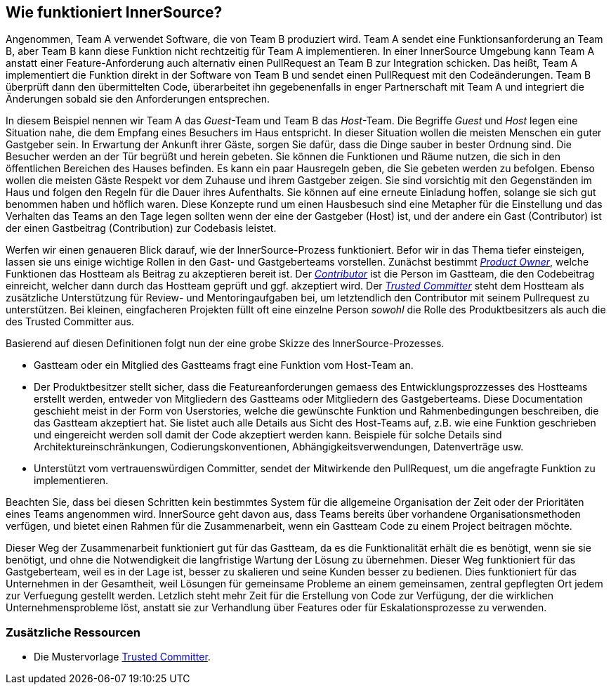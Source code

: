 == Wie funktioniert InnerSource?

Angenommen, Team A verwendet Software, die von Team B produziert wird.
Team A sendet eine Funktionsanforderung an Team B, aber Team B kann diese Funktion nicht rechtzeitig für Team A implementieren.
In einer InnerSource Umgebung kann Team A anstatt einer Feature-Anforderung auch alternativ einen PullRequest an Team B zur Integration schicken.
Das heißt, Team A implementiert die Funktion direkt in der Software von Team B und sendet einen PullRequest mit den Codeänderungen.
Team B überprüft dann den übermittelten Code, überarbeitet ihn gegebenenfalls in enger Partnerschaft mit Team A und integriert die Änderungen sobald sie den Anforderungen entsprechen.

In diesem Beispiel nennen wir Team A das _Guest_-Team und Team B das _Host_-Team.
Die Begriffe _Guest_ und _Host_ legen eine Situation nahe, die dem Empfang eines Besuchers im Haus entspricht.
In dieser Situation wollen die meisten Menschen ein guter Gastgeber sein.
In Erwartung der Ankunft ihrer Gäste, sorgen Sie dafür, dass die Dinge sauber in bester Ordnung sind.
Die Besucher werden an der Tür begrüßt und herein gebeten.
Sie können die Funktionen und Räume nutzen, die sich in den öffentlichen Bereichen des Hauses befinden.
Es kann ein paar Hausregeln geben, die Sie gebeten werden zu befolgen.
Ebenso wollen die meisten Gäste Respekt vor dem Zuhause und ihrem Gastgeber zeigen.
Sie sind vorsichtig mit den Gegenständen im Haus und folgen den Regeln für die Dauer ihres Aufenthalts.
Sie können auf eine erneute Einladung hoffen, solange sie sich gut benommen haben und höflich waren.
Diese Konzepte rund um einen Hausbesuch sind eine Metapher für die Einstellung und das Verhalten das Teams an den Tage legen sollten wenn der eine der Gastgeber (Host) ist, und der andere ein Gast (Contributor) ist der einen Gastbeitrag (Contribution) zur Codebasis leistet.

Werfen wir einen genaueren Blick darauf, wie der InnerSource-Prozess funktioniert.
Befor wir in das Thema tiefer einsteigen, lassen sie uns einige wichtige Rollen in den Gast- und Gastgeberteams vorstellen.
Zunächst bestimmt https://github.com/InnerSourceCommons/InnerSourceLearningPath/blob/master/product-owner/01-opening-article.asciidoc[_Product Owner_], welche Funktionen das Hostteam als Beitrag zu akzeptieren bereit ist.
Der https://github.com/InnerSourceCommons/InnerSourceLearningPath/blob/master/contributor/01-introduction-article.asciidoc[_Contributor_] ist die Person im Gastteam, die den Codebeitrag einreicht, welcher dann durch das Hostteam geprüft und ggf. akzeptiert wird.
Der https://github.com/InnerSourceCommons/InnerSourceLearningPath/blob/master/trusted-committer/01-introduction.asciidoc[_Trusted Committer_] steht dem Hostteam als zusätzliche Unterstützung für Review- und Mentoringaufgaben bei, um letztendlich den Contributor mit seinem Pullrequest zu unterstützen.
Bei kleinen, eingfacheren Projekten füllt oft eine einzelne Person _sowohl_ die Rolle des Produktbesitzers als auch die des Trusted Committer aus.

Basierend auf diesen Definitionen folgt nun der eine grobe Skizze des InnerSource-Prozesses.

* Gastteam oder ein Mitglied des Gastteams fragt eine Funktion vom Host-Team an.
* Der Produktbesitzer stellt sicher, dass die Featureanforderungen gemaess des Entwicklungsprozzesses des Hostteams  erstellt werden, entweder von Mitgliedern des Gastteams oder Mitgliedern des Gastgeberteams. 
Diese Documentation geschieht meist in der Form von Userstories, welche die gewünschte Funktion und Rahmenbedingungen beschreiben, die das Gastteam akzeptiert hat.
Sie listet auch alle Details aus Sicht des Host-Teams auf, z.B. wie eine Funktion geschrieben und eingereicht werden soll damit der Code akzeptiert werden kann.
Beispiele für solche Details sind Architektureinschränkungen, Codierungskonventionen, Abhängigkeitsverwendungen, Datenverträge usw.
* Unterstützt vom vertrauenswürdigen Committer, sendet der Mitwirkende den PullRequest, um die angefragte Funktion zu implementieren.

Beachten Sie, dass bei diesen Schritten kein bestimmtes System für die allgemeine Organisation der Zeit oder der Prioritäten eines Teams angenommen wird. 
InnerSource geht davon aus, dass Teams bereits über vorhandene Organisationsmethoden verfügen, und bietet einen Rahmen für die Zusammenarbeit, wenn ein Gastteam Code zu einem Project beitragen möchte.

Dieser Weg der Zusammenarbeit funktioniert gut für das Gastteam, da es die Funktionalität erhält die es benötigt, wenn sie sie benötigt, und ohne die Notwendigkeit die langfristige Wartung der Lösung zu übernehmen.
Dieser Weg funktioniert für das Gastgeberteam, weil es in der Lage ist, besser zu skalieren und seine Kunden besser zu bedienen.
Dies funktioniert für das Unternehmen in der Gesamtheit, weil Lösungen für gemeinsame Probleme an einem gemeinsamen, zentral gepflegten Ort jedem zur Verfuegung gestellt werden.
Letzlich steht mehr Zeit für die Erstellung von Code zur Verfügung, der die wirklichen Unternehmensprobleme löst, anstatt sie zur Verhandlung über Features oder für Eskalationsprozesse zu verwenden.

=== Zusätzliche Ressourcen

* Die Mustervorlage https://github.com/InnerSourceCommons/InnerSourcePatterns/blob/master/project-roles/trusted-committer.asciidoc[Trusted Committer].
